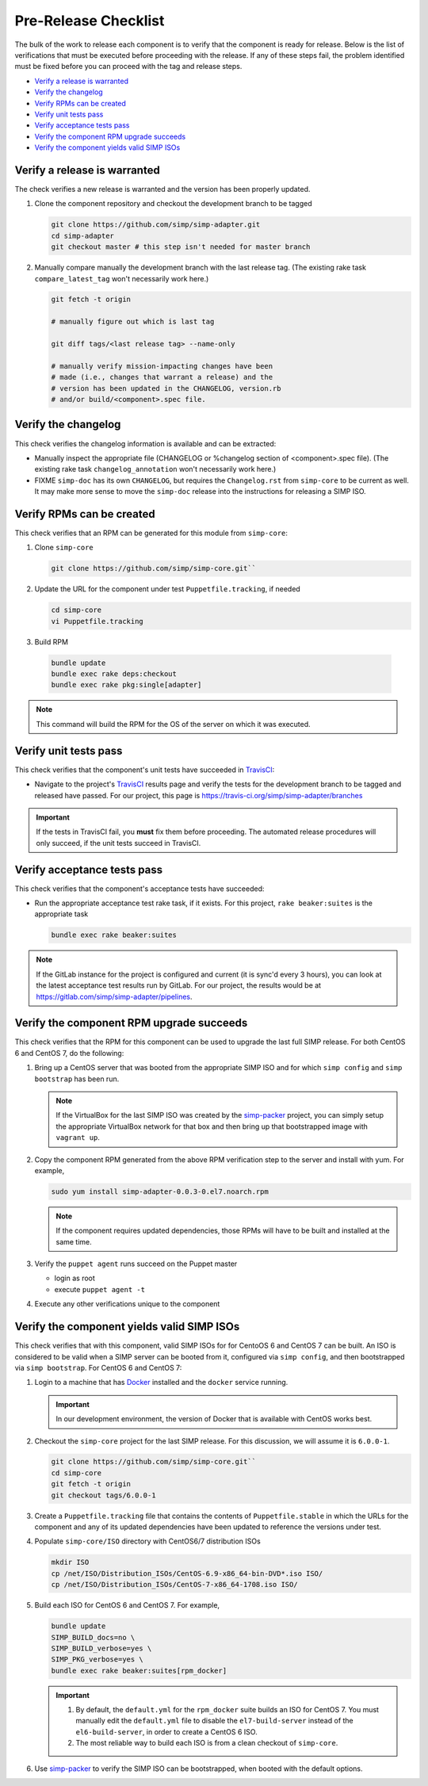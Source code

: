 Pre-Release Checklist
=====================

The bulk of the work to release each component is to verify that the
component is ready for release.  Below is the list of verifications
that must be executed before proceeding with the release.  If any
of these steps fail, the problem identified must be fixed before
you can proceed with the tag and release steps.

* `Verify a release is warranted`_
* `Verify the changelog`_
* `Verify RPMs can be created`_
* `Verify unit tests pass`_
* `Verify acceptance tests pass`_
* `Verify the component RPM upgrade succeeds`_
* `Verify the component yields valid SIMP ISOs`_

Verify a release is warranted
-----------------------------

The check verifies a new release is warranted and the version has been
properly updated.

#. Clone the component repository and checkout the development
   branch to be tagged

   .. code-block:: bash

      git clone https://github.com/simp/simp-adapter.git
      cd simp-adapter
      git checkout master # this step isn't needed for master branch

#. Manually compare manually the development branch with the last
   release tag. (The existing rake task ``compare_latest_tag`` won't
   necessarily work here.)

   .. code-block:: bash

      git fetch -t origin

      # manually figure out which is last tag

      git diff tags/<last release tag> --name-only

      # manually verify mission-impacting changes have been
      # made (i.e., changes that warrant a release) and the
      # version has been updated in the CHANGELOG, version.rb
      # and/or build/<component>.spec file.

Verify the changelog
--------------------

This check verifies the changelog information is available and can be
extracted:

* Manually inspect the appropriate file (CHANGELOG or %changelog
  section of <component>.spec file).  (The existing rake task
  ``changelog_annotation`` won't necessarily work here.)

* FIXME ``simp-doc`` has its own ``CHANGELOG``, but requires the
  ``Changelog.rst`` from ``simp-core`` to be current as well.
  It may make more sense to move the ``simp-doc`` release into
  the instructions for releasing a SIMP ISO.

Verify RPMs can be created
--------------------------

This check verifies that an RPM can be generated for this module from
``simp-core``:

#. Clone ``simp-core``

   .. code-block:: bash

      git clone https://github.com/simp/simp-core.git``

#. Update the URL for the component under test ``Puppetfile.tracking``,
   if needed

   .. code-block:: bash

      cd simp-core
      vi Puppetfile.tracking

#.  Build RPM

   .. code-block:: bash

      bundle update
      bundle exec rake deps:checkout
      bundle exec rake pkg:single[adapter]

.. NOTE::

   This command will build the RPM for the OS of the server
   on which it was executed.

Verify unit tests pass
----------------------

This check verifies that the component's unit tests have succeeded
in `TravisCI`_:

* Navigate to the project's `TravisCI`_ results page and verify the
  tests for the development branch to be tagged and released have
  passed.  For our project, this page is
  https://travis-ci.org/simp/simp-adapter/branches

.. IMPORTANT::

   If the tests in TravisCI fail, you **must** fix them before
   proceeding.  The automated release procedures will only
   succeed, if the unit tests succeed in TravisCI.

Verify acceptance tests pass
----------------------------

This check verifies that the component's acceptance tests have
succeeded:


* Run the appropriate acceptance test rake task, if it exists.
  For this project, ``rake beaker:suites`` is the appropriate task

  .. code-block:: bash

     bundle exec rake beaker:suites

.. NOTE::

   If the GitLab instance for the project is configured and
   current (it is sync'd every 3 hours), you can look at
   the latest acceptance test results run by GitLab.  For
   our project, the results would be at
   https://gitlab.com/simp/simp-adapter/pipelines.

Verify the component RPM upgrade succeeds
-----------------------------------------

This check verifies that the RPM for this component can be used to
upgrade the last full SIMP release.  For both CentOS 6 and CentOS 7,
do the following:

#. Bring up a CentOS server that was booted from the appropriate SIMP
   ISO and for which ``simp config`` and ``simp bootstrap`` has been
   run.

   .. NOTE::

      If the VirtualBox for the last SIMP ISO was created by the
      `simp-packer`_ project, you can simply setup the appropriate
      VirtualBox network for that box and then bring up that
      bootstrapped image with ``vagrant up``.

#. Copy the component RPM generated from the above RPM verification
   step to the server and install with yum.  For example,

   .. code-block:: bash

      sudo yum install simp-adapter-0.0.3-0.el7.noarch.rpm

   .. NOTE::

      If the component requires updated dependencies, those RPMs will
      have to be built and installed at the same time.

#. Verify the ``puppet agent`` runs succeed on the Puppet master

   * login as root
   * execute ``puppet agent -t``

#. Execute any other verifications unique to the component

Verify the component yields valid SIMP ISOs
-------------------------------------------

This check verifies that with this component, valid SIMP ISOs for
for CentoOS 6 and CentOS 7 can be built. An ISO is considered
to be valid when a SIMP server can be booted from it, configured via
``simp config``, and then bootstrapped via ``simp bootstrap``.  For
CentOS 6 and CentOS 7:

#. Login to a machine that has `Docker`_ installed and the ``docker``
   service running.

   .. IMPORTANT::

      In our development environment, the version of Docker
      that is available with CentOS works best.

#. Checkout the ``simp-core`` project for the last SIMP release.
   For this discussion, we will assume it is ``6.0.0-1``.

   .. code-block:: bash

      git clone https://github.com/simp/simp-core.git``
      cd simp-core
      git fetch -t origin
      git checkout tags/6.0.0-1

#. Create a ``Puppetfile.tracking`` file that contains the contents
   of ``Puppetfile.stable`` in which the URLs for the component and
   any of its updated dependencies have been updated to reference
   the versions under test.

#. Populate ``simp-core/ISO`` directory with CentOS6/7 distribution ISOs

   .. code-block:: bash

      mkdir ISO
      cp /net/ISO/Distribution_ISOs/CentOS-6.9-x86_64-bin-DVD*.iso ISO/
      cp /net/ISO/Distribution_ISOs/CentOS-7-x86_64-1708.iso ISO/

#. Build each ISO for CentOS 6 and CentOS 7.  For example,

   .. code-block:: bash

      bundle update
      SIMP_BUILD_docs=no \
      SIMP_BUILD_verbose=yes \
      SIMP_PKG_verbose=yes \
      bundle exec rake beaker:suites[rpm_docker]

   .. IMPORTANT::

      #. By default, the ``default.yml`` for the ``rpm_docker`` suite
         builds an ISO for CentOS 7.  You must manually edit the
         ``default.yml`` file to disable the ``el7-build-server``
         instead of the ``el6-build-server``, in order to create
         a CentOS 6 ISO.

      #. The most reliable way to build each ISO is from a clean checkout
         of ``simp-core``.

#. Use `simp-packer`_ to verify the SIMP ISO can be bootstrapped, when
   booted with the default options.


.. _Docker: https://www.docker.com
.. _GitHub: https://github.com
.. _packagecloud: https://packagecloud.io/simp-project
.. _simp-packer: https://github.com/simp/simp-packer
.. _`RPM spec file template`: https://raw.githubusercontent.com/simp/rubygem-simp-rake-helpers/master/lib/simp/rake/helpers/assets/rpm_spec/simpdefault.spec
.. _TravisCI: https://travis-ci.org
